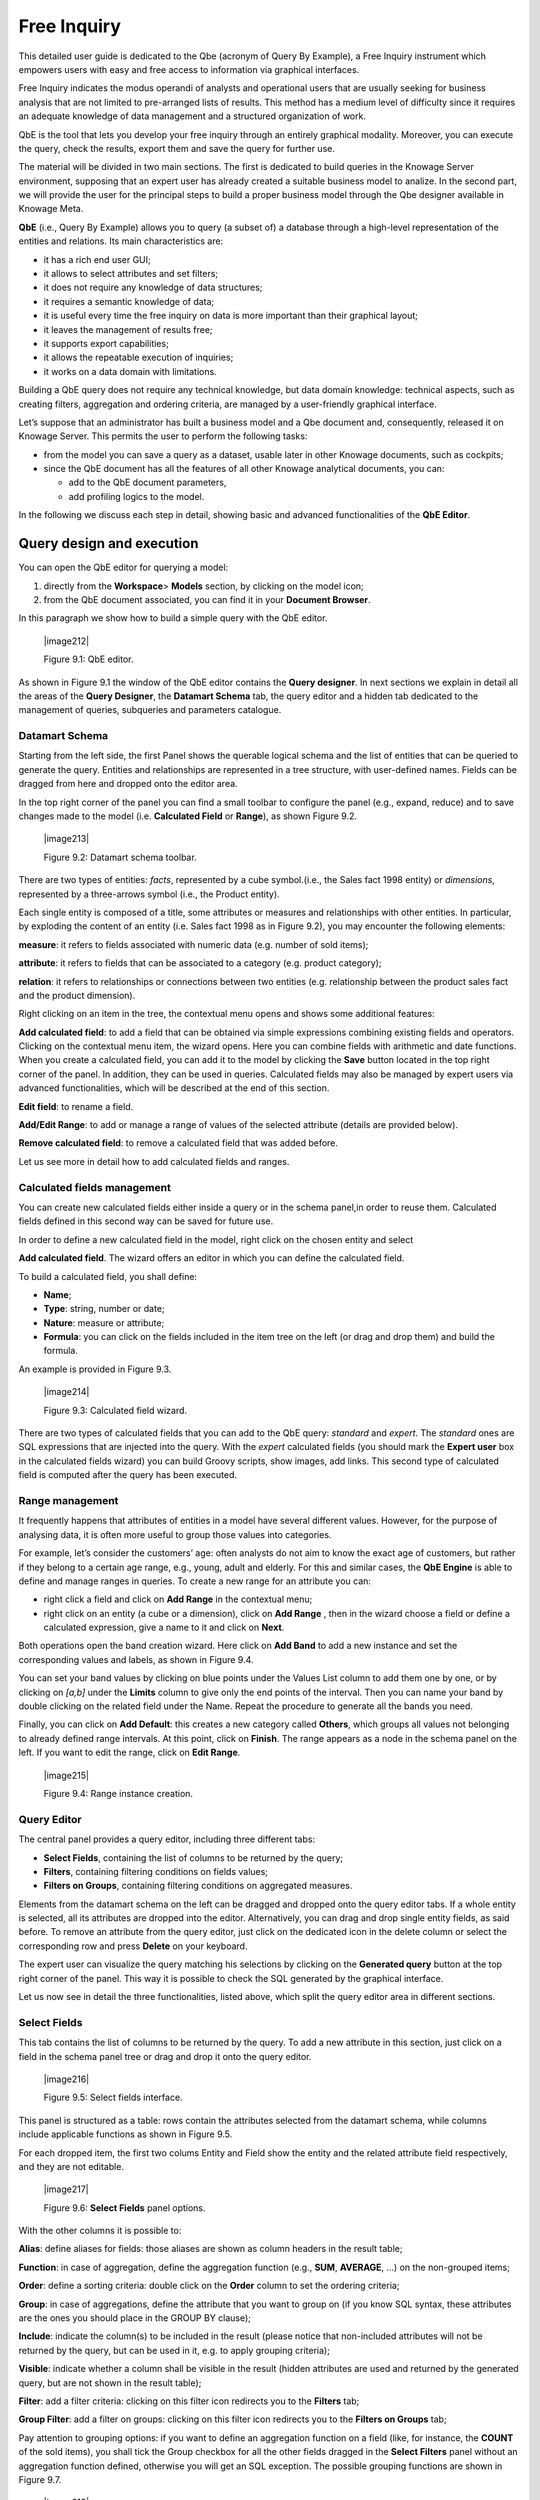 
Free Inquiry
============

This detailed user guide is dedicated to the Qbe (acronym of Query By Example), a Free Inquiry instrument which empowers users with easy and free access to information via graphical interfaces.

Free Inquiry indicates the modus operandi of analysts and operational users that are usually seeking for business analysis that are not limited to pre-arranged lists of results. This method has a medium level of difficulty since it requires an adequate knowledge of data management and a structured organization of work.

QbE is the tool that lets you develop your free inquiry through an entirely graphical modality. Moreover, you can execute the query, check the results, export them and save the query for further use.

The material will be divided in two main sections. The first is dedicated to build queries in the Knowage Server environment, supposing that an expert user has already created a suitable business model to analize. In the second part, we will provide the user for the principal steps to build a proper business model through the Qbe designer available in Knowage Meta.

**QbE** (i.e., Query By Example) allows you to query (a subset of) a database through a high-level representation of the entities and relations. Its main characteristics are:

-  it has a rich end user GUI;

-  it allows to select attributes and set filters;

-  it does not require any knowledge of data structures;

-  it requires a semantic knowledge of data;

-  it is useful every time the free inquiry on data is more important than their graphical layout;

-  it leaves the management of results free;

-  it supports export capabilities;

-  it allows the repeatable execution of inquiries;

-  it works on a data domain with limitations.

Building a QbE query does not require any technical knowledge, but data domain knowledge: technical aspects, such as creating filters, aggregation and ordering criteria, are managed by a user-friendly graphical interface.

Let’s suppose that an administrator has built a business model and a Qbe document and, consequently, released it on Knowage Server. This permits the user to perform the following tasks:

-  from the model you can save a query as a dataset, usable later in other Knowage documents, such as cockpits;

-  since the QbE document has all the features of all other Knowage analytical documents, you can:

   - add to the QbE document parameters, 
   - add profiling logics to the model.

In the following we discuss each step in detail, showing basic and advanced functionalities of the **QbE Editor**.


Query design and execution
--------------------------

You can open the QbE editor for querying a model:

1. directly from the **Workspace**> **Models** section, by clicking on the model icon;

2. from the QbE document associated, you can find it in your **Document Browser**.

In this paragraph we show how to build a simple query with the QbE editor.

   |image212|

   Figure 9.1: QbE editor.

As shown in Figure 9.1 the window of the QbE editor contains the **Query designer**. In next sections we explain in detail all the areas of the **Query Designer**, the **Datamart Schema** tab, the query editor and a hidden tab dedicated to the management of queries, subqueries and parameters catalogue.

Datamart Schema
~~~~~~~~~~~~~~~

Starting from the left side, the first Panel shows the querable logical schema and the list of entities that can be queried to generate the query. Entities and relationships are represented in a tree structure, with user-defined names. Fields can be dragged from here and dropped onto the editor area.

In the top right corner of the panel you can find a small toolbar to configure the panel (e.g., expand, reduce) and to save changes made to the model (i.e. **Calculated Field** or **Range**), as shown Figure 9.2.


   |image213|

   Figure 9.2: Datamart schema toolbar.


There are two types of entities: *facts*, represented by a cube symbol.(i.e., the Sales fact 1998 entity) or *dimensions*, represented by a three-arrows symbol (i.e., the Product entity).

Each single entity is composed of a title, some attributes or measures and relationships with other entities. In particular, by exploding the content of an entity (i.e. Sales fact 1998 as in Figure 9.2), you may encounter the following elements:

**measure**: it refers to fields associated with numeric data (e.g. number of sold items);

**attribute**: it refers to fields that can be associated to a category (e.g. product category);

**relation**: it refers to relationships or connections between two entities (e.g. relationship between the product sales fact and the product dimension).

Right clicking on an item in the tree, the contextual menu opens and shows some additional features:

**Add calculated field**: to add a field that can be obtained via simple expressions combining existing fields and operators. Clicking on the contextual menu item, the wizard opens. Here you can combine fields with arithmetic and date functions. When you create a calculated field, you can add it to the model by clicking the **Save** button located in the top right corner of the panel. In addition, they can be used in queries. Calculated fields may also be managed by expert users via advanced functionalities, which will be described at the end of this section.

**Edit field**: to rename a field.

**Add/Edit Range**: to add or manage a range of values of the selected attribute (details are provided below).

**Remove calculated field**: to remove a calculated field that was added before.

Let us see more in detail how to add calculated fields and ranges.

Calculated fields management
~~~~~~~~~~~~~~~~~~~~~~~~~~~~

You can create new calculated fields either inside a query or in the schema panel,in order to reuse them. Calculated fields defined in this second way can be saved for future use.

In order to define a new calculated field in the model, right click on the chosen entity and select

**Add calculated field**. The wizard offers an editor in which you can define the calculated field.

To build a calculated field, you shall define:

- **Name**;

- **Type**: string, number or date;

- **Nature**: measure or attribute;

- **Formula**: you can click on the fields included in the item tree on the left (or drag and drop them) and build the formula.

An example is provided in Figure 9.3.

   |image214|

   Figure 9.3: Calculated field wizard.

There are two types of calculated fields that you can add to the QbE query: *standard* and *expert*. The *standard* ones are SQL expressions that are injected into the query. With the *expert* calculated fields (you should mark the **Expert user** box in the calculated fields wizard) you can build Groovy scripts, show images, add links. This second type of calculated field is computed after the query has been executed.

Range management
~~~~~~~~~~~~~~~~

It frequently happens that attributes of entities in a model have several different values. However, for the purpose of analysing data, it is often more useful to group those values into categories.

For example, let’s consider the customers’ age: often analysts do not aim to know the exact age of customers, but rather if they belong to a certain age range, e.g., young, adult and elderly. For this and similar cases, the **QbE Engine** is able to define and manage ranges in queries. To create a new range for an attribute you can:

- right click a field and click on **Add Range** in the contextual menu;

- right click on an entity (a cube or a dimension), click on **Add Range** , then in the wizard choose a field or define a calculated   expression, give a name to it and click on **Next**.

Both operations open the band creation wizard. Here click on **Add Band** to add a new instance and set the corresponding values and labels, as shown in Figure 9.4.

You can set your band values by clicking on blue points under the Values List column to add them one by one, or by clicking on *[a,b]* under the **Limits** column to give only the end points of the interval. Then you can name your band by double clicking on the related field under the Name. Repeat the procedure to generate all the bands you need.

Finally, you can click on **Add Default**: this creates a new category called **Others**, which groups all values not belonging to already defined range intervals. At this point, click on **Finish**. The range appears as a node in the schema panel on the left. If you want to edit the range, click on **Edit Range**.

   |image215|

   Figure 9.4: Range instance creation.


Query Editor
~~~~~~~~~~~~

The central panel provides a query editor, including three different tabs:

- **Select Fields**, containing the list of columns to be returned by the query;

- **Filters**, containing filtering conditions on fields values;

- **Filters on Groups**, containing filtering conditions on aggregated measures.

Elements from the datamart schema on the left can be dragged and dropped onto the query editor tabs. If a whole entity is selected, all its attributes are dropped into the editor. Alternatively, you can drag and drop single entity fields, as said before. To remove an attribute from the query editor, just click on the dedicated icon in the delete column or select the corresponding row and press **Delete** on your keyboard.

The expert user can visualize the query matching his selections by clicking on the **Generated query** button at the top right corner of the panel. This way it is possible to check the SQL generated by the graphical interface.

Let us now see in detail the three functionalities, listed above, which split the query editor area in different sections.

Select Fields
~~~~~~~~~~~~~

This tab contains the list of columns to be returned by the query. To add a new attribute in this section, just click on a field in the schema panel tree or drag and drop it onto the query editor.

   |image216|

   Figure 9.5: Select fields interface.

This panel is structured as a table: rows contain the attributes selected from the datamart schema, while columns include applicable functions as shown in Figure 9.5.

For each dropped item, the first two colums Entity and Field show the entity and the related attribute field respectively, and they are not editable.

   |image217|

   Figure 9.6: **Select Fields** panel options.

With the other columns it is possible to:

**Alias**: define aliases for fields: those aliases are shown as column headers in the result table;

**Function**: in case of aggregation, define the aggregation function (e.g., **SUM**, **AVERAGE**, ...) on the non-grouped items;

**Order**: define a sorting criteria: double click on the **Order** column to set the ordering criteria;

**Group**: in case of aggregations, define the attribute that you want to group on (if you know SQL syntax, these attributes are the ones you should place in the GROUP BY clause);

**Include**: indicate the column(s) to be included in the result (please notice that non-included attributes will not be returned by the query, but can be used in it, e.g. to apply grouping criteria);

**Visible**: indicate whether a column shall be visible in the result (hidden attributes are used and returned by the generated query, but are not shown in the result table);

**Filter**: add a filter criteria: clicking on this filter icon redirects you to the **Filters** tab;

**Group Filter**: add a filter on groups: clicking on this filter icon redirects you to the **Filters on Groups** tab;

Pay attention to grouping options: if you want to define an aggregation function on a field (like, for instance, the **COUNT** of the sold items), you shall tick the Group checkbox for all the other fields dragged in the **Select Filters** panel without an aggregation function defined, otherwise you will get an SQL exception. The possible grouping functions are shown in Figure 9.7.

   |image218|

   Figure 9.7: Aggregation functions.

When you drag attributes belonging to entities that are linked through a relationship path, the QbE automatically resolves relationships between attributes (implicit join).

Moreover, multiple relationships may occur among entities. A typical example concerns dates. Suppose you have two relationships between the **Order** fact table and the **Time** dimension table: the first links the order_date column of the first table to the *time_id* column of the latter, while the second relationship joins the *shipping_date* column to the *time_id column*.

In this case, when dragging fields from both the **Order** entity and the **Time** entity you may want to specify which relationship will join the two tables: for instance, you may want to know the total number of orders according to the ordering month, the shipping month or for both. In all these situations, you can set the relationship to be used by clicking the **Relationships wizard** button at the top right corner of the panel. A pop up window opens where you can define the path to be used. Please refer to Multiple relationships section for all details regarding the disambiguation of relationships.

The select sub-section has a toolbar with additional functionalities summarized in Table 9.1.

.. table::  Select fields toolbar options
  :widths: auto

+-----------------------------------+-----------------------------------+
|    Button                         | Description                       |
+===================================+===================================+
|    **Apply distinct clause**      | Remove duplicated rows from       |
|                                   | results, if any                   |
+-----------------------------------+-----------------------------------+
|    **Hide non visible**           | Hide fields set as non visible in |
|                                   | query results                     |
+-----------------------------------+-----------------------------------+
|    **Add calculated**             | Add a calculated field to the     |
|                                   | query                             |
+-----------------------------------+-----------------------------------+

Filters
~~~~~~~

The **Filters** panel allows you to define filter criteria (WHERE clause). Similarly to the select area, filters are structured as a table: here rows contain filters, while columns represent the elements of the filter.

There are three ways to create a filter:

**Delete all** Remove all rows from the select area

- drag an attribute from the datamart schema to the **Filters** panel; 
- click the filter symbol on the row of an attribute in the **Select Fields** panel;
-  click the **New** button in the **Filters** panel.

To remove a filter from the query editor, select the left side of the row (multiple rows can be selected as well) and press the **Delete** button on your keyboard.

Filters are expressions of type:

                                      **Left operand + Operator + Right operand.**

Once you have selected the left operand, you can configure the filter by using the proper setting values on columns. In particular:

-  the **Filter Name** column contains the (editable) name of the filter while the Filter Description column contains an editable          description;

-  the **Left operand, Operator, Right operand** columns allow you to define filters according to the syntax defined above. Double        clicking in the Right operand column, a lookup function is activated to facilitate selection of values;

-  the **LeftOperandType** and **RightOperandType** columns define the types of operands;

-  the **Is for Prompt** column should be checked in order to insert dinamically the value for the parameters at execution time;

-  the **Boolean Connector** column shall be used to control the evaluation order of the different filters conditions;

Not all available features of the editor panel are visible by default. To customize the editor appearance, double click on the arrow located on each column header and select **Columns**.

Here you can decide which columns you want to appear in the editor.

   |image219|

   Figure 9.8: Filter lookup for right operand selection.

   |image220|

   Figure 9.9: Filter editor customization.

Note that more complex combinations of filters can be defined using the Expression Wizard, which you ca find selecting the **Exp Wizard** icon.

In Table 9.2 the possible types of filters in the QbE are summarized. The use of subqueries in filters is explained later in section 9.1.

.. table:: Possible combinations of filters in the QbE.
  :widths: auto

+-------------+-------------+-------------+-------------+-------------+
| Filter type | Left        | Operator    | Right       | Example     |
|             | operand     |             | operand     |             |
+=============+=============+=============+=============+=============+
|    Basic    | Entity.attr | Any         | value       | Prod.family |
|             | ibute       |             |             | =           |
|             |             |             |             |             |
|             |             |             |             | 'Food'      |
+-------------+-------------+-------------+-------------+-------------+
|    Basic    | Entity.attr | Any         | Entity.attr | Sales.sales |
|             | ibute       |             | ibute       | >           |
|             |             |             |             | Sales.cost  |
+-------------+-------------+-------------+-------------+-------------+
|  Parametric | Entity.attr | Any         | [parameter] | Prod.family |
|             | ibute       |             |             | =           |
|             |             |             |             |             |
|             |             |             |             | [p_family]  |
+-------------+-------------+-------------+-------------+-------------+
|    Dynamic  | Entity.attr | Any         | prompt      | Prod.family |
|             | ibute       |             |             | = ?         |
+-------------+-------------+-------------+-------------+-------------+
|    Value    | Entity.attr | In          | subquery    | Sales.custo |
|    list     | ibute       |             |             | mer         |
|    from     |             | /not in     |             | in subquery |
|    subquery |             |             |             |             |
+-------------+-------------+-------------+-------------+-------------+
|    Single   | subquery    | < = >       | value       | Subquery >  |
|    value    |             |             |             | 0           |
|    from     |             |             |             |             |
|    subquery |             |             |             |             |
+-------------+-------------+-------------+-------------+-------------+




Filters on Groups
~~~~~~~~~~~~~~~~~

By moving to the **Filters on Group** tab it is possible to define filters on aggretated measures.

Filters on groups are expressions of type:

                      **Aggr. function + Left operand + Operator + [Aggr. function] + Right operand,**

where the second [Aggr. function] is in this case optional. Example expessions could be, for instance, the filter “sum(sales) > 10000” or “sum(sales) > sum(costs)”.

Once you have selected the left operand, you can configure the filter using the proper setting values on columns. Columns are the same as those of the **Filters** tab, that is the ones just described in the previous section. There are, however, additional columns related to grouping functions. In particular, the two columns named **Function**, define he aggregation function to use on the left, or right, operand.

Query Preview
~~~~~~~~~~~~~

Once you are satisfied with your query or if you want to check the results, you can see the returned data by clicking the **Preview** button located in the top right corner of the panel. From there, you can go back to the **Designer** tab to modify the definition of the query or switch directly to the **Worksheet** designer to start building your graphical representation of the extracted data.

In case you have started the QbE editor directly from a model (that is, you have clicked on a model icon in the **My Data** > **Models** section) from here you can also click the **Save** button located in the top right corner of the page to save your query as a new dataset, reachable later from the **My Data**> **Dataset** section. Please note that this operation saves the *definition* of your query and not the snapshot of the resulting data. This means that every time you re-execute the saved dataset, a query on the database is performed to recover the updated data.

We highlight that when the save button is selected, a pop up shows asking you to fill in the datails, split in three tabs:

-  **Generic**, in this tab you set basic information for your dataset like its **Label**, **Name**, **Description** and **Scope**. The available values for the scope are **Public** and **Private**. If you choose **Public**, the dataset will be visible to all other users otherwise it won’t.

-  **Persistence**, you have the chance to persist your dataset, i.e., to write it on the default database. Making a dataset persistent may be useful in case dataset calculation takes a considerable amount of time. Instead of recalculating the dataset each time the    documents using it are executed, the dataset is calculated once and then retrieved from a table to improve performance. You can also decide to schedule the persistence operation: this means that the data stored will be update according to the frequency defined in the **scheduling** options.

Choose your scheduling option and save the dataset. Now the table where your data are stored will be persisted according to the settings provided.

-  **Metadata** It recaps the metadata associated to the fields involved
      in your query.

Advanced QbE functionalities	
-----------------------------

In this section we focus on advanced features, which can be comfortably managed by more expert users.

Spatial fields usage
~~~~~~~~~~~~~~~~~~~~

The Qbe engine supports spatial queries through a set of operators (that return true or false) or a set of functions (these usually return a measure). This feature is although available only when the Location Intelligence (LI) license is possesed. It also fundamental that the Business Model has to be tagged as geographical model. You can refer to Section ?? to have details on how to set the geographical option using Knowage Meta.

We suppose that we have a BM with geographical dimensions enabled (by a technical user). In this case the dimensions which has spatial fields are marked with the compass icon |image221|. Once the spatial dimension is expanded the fields are listed. Here there is no tracking symbol to distiguish between geographical attributes and the “normal” one. Therefore it is very important that the user is previously informed of which fields has geometrical properties.

   |image222|

   Figure 9.10: QbE spatial dimensions.

After a first selection of fields, it is possible to add calculated fields. Click on the **Add calculated** option available on the query editor area as shown by the blue arrow in Figure 9.11. Note that a wizard opens: you can use this editor to insert a new field obtained through a finite sequence of operation on the selected fields.The circles of Figure 9.11 underline that the fields on which you can operate are the one previously selected via drag and drop (or by a simple click on the field).

   |image223|

   Figure 9.11: Calculated field wizard with spatial filters.

In addition note that the **Items** panel provides all the applicable functions sorted by categories:

-  arithmetic functions,

-  aggregation functions,

-  date functions,

-  spatial functions.

The latter are available only in the presence of a geographical Business Model and *must* be properly applied to spatial attributes or measures. Figure 9.12 shows the list of the available spatial functions while Table 9.3 helps you to use them properly, supplying the corresponding Oracle function name and a link to grab more specific information about usage, number of arguments, type and output.

      .. warning::
         **Take into account the Oracle function definition**
         
         It is important to refer to Oracle Documentation to know the arguments, in terms of type and number, of each function to                assure the right functioning and do not occur in errors while running the Qbe document.

To apply one function click on the function name and the “Operands selection window” wizard opens. Figure 9.13 shows an example for the funtion “Distance”. Fill in all boxes since all fields are mandatory.

Finally you can use spatial function to add a calculated field, as shown in Figure 9.14.

   |image225|

   Figure 9.12: Spatial function list.

   |image226|

   Figure 9.13: Operands selection window.

+-----------------------+-----------------------+-----------------------+
|    Function Name      | Oracle Function       | Link to Oracle web    |
|                       |                       | pages                 |
+=======================+=======================+=======================+
|    **distance**       | SDO_GEOM.SDO_DISTANCE | `https://docs.oracle. |
|                       |                       | com/cd/B19306_01/appd |
|                       |                       | ev.                   |
|                       |                       | 102/b14255/sdo_objgeo |
|                       |                       | m.htm#i857957 <https: |
|                       |                       | //docs.oracle.com/cd/ |
|                       |                       | B19306_01/appdev.102/ |
|                       |                       | b14255/sdo_objgeom.ht |
|                       |                       | m#i857957>`__         |
+-----------------------+-----------------------+-----------------------+
|    **dwithin**        | SDO_WITHIN_DISTANCE   | `https://docs.oracle. |
|                       |                       | com/cd/B19306_01/appd |
|                       |                       | ev.                   |
|                       |                       | 102/b14255/sdo_operat |
|                       |                       | .htm#i77653 <https:// |
|                       |                       | docs.oracle.com/cd/B1 |
|                       |                       | 9306_01/appdev.102/b1 |
|                       |                       | 4255/sdo_operat.htm#i |
|                       |                       | 77653>`__             |
+-----------------------+-----------------------+-----------------------+
|    **dimension**      | GET_DIMS              | `https://docs.oracle. |
|                       |                       | com/cd/B10501_01/appd |
|                       |                       | ev.                   |
|                       |                       | 920/a96630/sdo_meth.h |
|                       |                       | tm#BABDEBJA <https:// |
|                       |                       | docs.oracle.com/cd/B1 |
|                       |                       | 0501_01/appdev.920/a9 |
|                       |                       | 6630/sdo_meth.htm#BAB |
|                       |                       | DEBJA>`__             |
+-----------------------+-----------------------+-----------------------+
|    **difference**     | SDO_GEOM.SDO_DIFFEREN | `https://docs.oracle. |
|                       | CE                    | com/cd/B19306_01/appd |
|                       |                       | ev.                   |
|                       |                       | 102/b14255/sdo_objgeo |
|                       |                       | m.htm#i857512 <https: |
|                       |                       | //docs.oracle.com/cd/ |
|                       |                       | B19306_01/appdev.102/ |
|                       |                       | b14255/sdo_objgeom.ht |
|                       |                       | m#i857512>`__         |
+-----------------------+-----------------------+-----------------------+
|    **centroid**       | SDO_GEOM.SDO_CENTROID | `https://docs.oracle. |
|                       |                       | com/cd/B19306_01/appd |
|                       |                       | ev.                   |
|                       |                       | 102/b14255/sdo_objgeo |
|                       |                       | m.htm#i860848 <https: |
|                       |                       | //docs.oracle.com/cd/ |
|                       |                       | B19306_01/appdev.102/ |
|                       |                       | b14255/sdo_objgeom.ht |
|                       |                       | m#i860848>`__         |
+-----------------------+-----------------------+-----------------------+
|    **geometrytype**   | GET_GTYPE             | `https://docs.oracle. |
|                       |                       | com/cd/B10501_01/appd |
|                       |                       | ev.                   |
|                       |                       | 920/a96630/sdo_meth.h |
|                       |                       | tm#i866821 <https://d |
|                       |                       | ocs.oracle.com/cd/B10 |
|                       |                       | 501_01/appdev.920/a96 |
|                       |                       | 630/sdo_meth.htm#i866 |
|                       |                       | 821>`__               |
+-----------------------+-----------------------+-----------------------+
|    **union**          | SDO_GEOM.SDO_UNION    | `https://docs.oracle. |
|                       |                       | com/cd/B19306_01/appd |
|                       |                       | ev.                   |
|                       |                       | 102/b14255/sdo_objgeo |
|                       |                       | m.htm#i857624 <https: |
|                       |                       | //docs.oracle.com/cd/ |
|                       |                       | B19306_01/appdev.102/ |
|                       |                       | b14255/sdo_objgeom.ht |
|                       |                       | m#i857624>`__         |
+-----------------------+-----------------------+-----------------------+
|    **length**         | SDO_GEOM.SDO_LENGTH   | `https://docs.oracle. |
|                       |                       | com/cd/B19306_01/appd |
|                       |                       | ev.                   |
|                       |                       | 102/b14255/sdo_objgeo |
|                       |                       | m.htm#i856257 <https: |
|                       |                       | //docs.oracle.com/cd/ |
|                       |                       | B19306_01/appdev.102/ |
|                       |                       | b14255/sdo_objgeom.ht |
|                       |                       | m#i856257>`__         |
+-----------------------+-----------------------+-----------------------+
|    **relate**         | SDO_GEOM.RELATE       | `https://docs.oracle. |
|                       |                       | com/cd/B19306_01/appd |
|                       |                       | ev.                   |
|                       |                       | m.htm#BGHCDIDG <https:|
|                       |                       | //docs.oracle.com/cd/ |
|                       |                       | B19306_01/appdev.102/ |
|                       |                       | b14255/sdo_objgeom.ht |
|                       |                       | m#BGHCDIDG>`__        |
+-----------------------+-----------------------+-----------------------+

   Table 9.3: Link to Oracle spatial functions.

   
   |image227|
   
   Figure 9.14: Example of added calculated field using a spatial function.

As well as calculated fields it is possible to filter on spatial fields using specific geometric operators. Once again we report in Figure 9.15 the available geometric operator (you can find them scrolling the panel to the bottom) and report the link to the Oracle web pages in Table 9.4.


   |image228|

   Figure 9.15: Spatial filters.

+-----------------------+-----------------------+-----------------------+
|    Function Name      | Oracle Function       | Link to Oracle web    |
|                       |                       | pages                 |
+=======================+=======================+=======================+
|    **touches**        | SDO_TOUCH             | `https://docs.oracle. |
|                       |                       | com/cd/B19306_01/appd |
|                       |                       | ev.                   |
|                       |                       | 102/b14255/sdo_operat |
|                       |                       | .htm#BGEHHIGF <https: |
|                       |                       | //docs.oracle.com/cd/ |
|                       |                       | B19306_01/appdev.102/ |
|                       |                       | b14255/sdo_operat.htm |
|                       |                       | #BGEHHIGF>`__         |
+-----------------------+-----------------------+-----------------------+
|    **filter**         | SDO_FILTER            | `https://docs.oracle. |
|                       |                       | com/cd/B19306_01/appd |
|                       |                       | ev.                   |
|                       |                       | 102/b14255/sdo_operat |
|                       |                       | .htm#BJAFBCFC <https: |
|                       |                       | //docs.oracle.com/cd/ |
|                       |                       | B19306_01/appdev.102/ |
|                       |                       | b14255/sdo_operat.htm |
|                       |                       | #BJAFBCFC>`__         |
+-----------------------+-----------------------+-----------------------+
|    **contains**       | SDO_CONTAINS          | `https://docs.oracle. |
|                       |                       | com/cd/B19306_01/appd |
|                       |                       | ev.                   |
|                       |                       | 102/b14255/sdo_operat |
|                       |                       | .htm#BGEHCFDH <https: |
|                       |                       | //docs.oracle.com/cd/ |
|                       |                       | B19306_01/appdev.102/ |
|                       |                       | b14255/sdo_operat.htm |
|                       |                       | #BGEHCFDH>`__         |
+-----------------------+-----------------------+-----------------------+
|    **covered by**     | SDO_COVEREDBY         | `https://docs.oracle. |
|                       |                       | com/cd/B19306_01/appd |
|                       |                       | ev.                   |
|                       |                       | 102/b14255/sdo_operat |
|                       |                       | .htm#BGEHEAEJ <https: |
|                       |                       | //docs.oracle.com/cd/ |
|                       |                       | B19306_01/appdev.102/ |
|                       |                       | b14255/sdo_operat.htm |
|                       |                       | #BGEHEAEJ>`__         |
+-----------------------+-----------------------+-----------------------+
|    **inside**         | SDO_INSIDE            | `https://docs.oracle. |
|                       |                       | com/cd/B19306_01/appd |
|                       |                       | ev.                   |
|                       |                       | 102/b14255/sdo_operat |
|                       |                       | .htm#BGEFABDH <https: |
|                       |                       | //docs.oracle.com/cd/ |
|                       |                       | B19306_01/appdev.102/ |
|                       |                       | b14255/sdo_operat.htm |
|                       |                       | #BGEFABDH>`__         |
+-----------------------+-----------------------+-----------------------+
|    **covers**         | SDO_COVERS            | `https://docs.oracle. |
|                       |                       | com/cd/B19306_01/appd |
|                       |                       | ev.                   |
|                       |                       | 102/b14255/sdo_operat |
|                       |                       | .htm#BGEGIJFB <https: |
|                       |                       | //docs.oracle.com/cd/ |
|                       |                       | B19306_01/appdev.102/ |
|                       |                       | b14255/sdo_operat.htm |
|                       |                       | #BGEGIJFB>`__         |
+-----------------------+-----------------------+-----------------------+
|    **overlaps**       | SDO_OVERLAPS          | `https://docs.oracle. |
|                       |                       | com/cd/B19306_01/appd |
|                       |                       | ev.                   |
|                       |                       | 102/b14255/sdo_operat |
|                       |                       | .htm#BGEDACIF <https: |
|                       |                       | //docs.oracle.com/cd/ |
|                       |                       | B19306_01/appdev.102/ |
|                       |                       | b14255/sdo_operat.htm |
|                       |                       | #BGEDACIF>`__         |
+-----------------------+-----------------------+-----------------------+
|    **equals to**      | SDO_EQUAL             | `https://docs.oracle. |
|                       |                       | com/cd/B19306_01/appd |
|                       |                       | ev.                   |
|                       |                       | 102/b14255/sdo_operat |
|                       |                       | .htm#BGEBCEJE <https: |
|                       |                       | //docs.oracle.com/cd/ |
|                       |                       | B19306_01/appdev.102/ |
|                       |                       | b14255/sdo_operat.htm |
|                       |                       | #BGEBCEJE>`__         |
+-----------------------+-----------------------+-----------------------+
|    **intersects**     | SDO_ANYINTERACT       | `https://docs.oracle. |
|                       |                       | com/cd/B19306_01/appd |
|                       |                       | ev.                   |
|                       |                       | 102/b14255/sdo_operat |
|                       |                       | .htm#BGEJHDGD <https: |
|                       |                       | //docs.oracle.com/cd/ |
|                       |                       | B19306_01/appdev.102/ |
|                       |                       | b14255/sdo_operat.htm |
|                       |                       | #BGEJHDGD>`__         | 
+-----------------------+-----------------------+-----------------------+

   Table 9.4: Link to Oracle filter functions.


Temporal dimension
~~~~~~~~~~~~~~~~~~

The Qbe engine on Knowage Server is endowed with some temporal functionalities that allow the final user to easily perfom queries based on time.

We highlight that the new features are available only if the model has at least one temporal dimension. The latter must be defined while creating the model using Knowage Meta.

   .. warning::
      
      **Define first the temporal dimension on Knowage Meta**
      
      To have a temporal dimension that can be used in the Qbe interface an expert user must enable it first on the model using               Knowage Meta. Use the **property view** to set/change the type of the dimension as shown in Figure 9.16. Refer to Chapter ?? to         learn how to use Knowage Meta.

The temporal dimension can have one or more hierarchies. Only one of these can stay active and that is the one used by the query code. Figure 9.17 shows that a temporal dimension can have one or more hierarchies. In the case of more hierarchies the user can see which is the one set by default just exploring the dimension: the bold highlighted hierarchy is the primary. On the other hand the user can change the default choice by right-clicking on the target dimension hierarchy and selecting “\ *Set as Default Hierarchy*\ ”.

   |image230|

   Figure 9.16: Temporal dimension definition on Meta.

Furthermore there is the possibility to set a “time” dimension as Figure 9.18 displays.

The user can use the elements of each dimension as attributes in the “Select” instance. Note that if one drags and drops of element to be used as a filter also its parent nodes will be brought too. Figure 9.19 exhibits one example. Remember to assign a value to each parent node before you run the query.

Moreover, selecting the filters tab, you can use specific filters clicking on the button “Add Temporal” as shown in Figure 9.20 (Left). The action opens the pop up displayed in Figure 9.20 (Right).

   |image231|

   Figure 9.17: Temporal hierarchy visualization (Left). Changing hierarchies (Right).

   |image232|

   Figure 9.18: Time dimension.

   |image233|

   Figure 9.19: Filter on an element means to filter also on its parent nodes.

   |image234|

   Figure 9.20: Add temporal filters (Left). List of available elements (Right).

In the list of available elements is made up of:

-  filters defined by the admin through the TimeSpan GUI;

-  system filters manageable through a table;

-  the element “Current year”;

-  the element “Current month”;

-  the element “Current day”;

-  the element “Last Period” for which you must indicate the number of years.

Inside the section “Select” you can use the temporal operators directly on attributes.

   |image235|

   Figure 9.21: Apply operators directly on attributes.

For each function there is the possibility to assing a value to a parameter that indicates how long the function will act. We now describe the working principles of temporal functions.

The **PARALLEL_YEAR** function.

This function allows to manage and study measures on parallel periods. For example if one wants to analize the product sales of the current year and, at the same time, those of the previuos year. The following are some possible use cases:


-  no temporal filter is set and the temporal functions are applied directly on measures. In this case the current year is taken as        default value. When the functions are applied on measures the user must apply them on ALL measures in order to have a coherent          result.

1. In the case the user wants the sum of a measure relative to current year, he/she must drag and drop the measure in the “select          fields” panel and launch the temporal function PARALLEL_YEAR passing 0 as value. See Figure 9.22 as example.


   |image236|

   Figure 9.22: PARALLEL_YEAR example: sum of a measure referred to a specific time year.


2. In the case the user wants to compare the sales of 2016 with those of the previous year. He/she has to drag twice the measure inside    the “select fields” panel and indicate the temporal function “PARALLEL_YEAR” using 0 and 1 as value parameters. See Figure 9.23.


   |image237|

   Figure 9.23: PARALLEL_YEAR example: comparing data with different time interval.

-  Suppose now that the analysis requires to compare the unit sold from January to March of the current year with that of the same time    interval of the previous one. In this instance the user must set the temporal filter which will be the point of reference as shown      in Figure 9.24.


   |image238|

   Figure 9.24: PARALLEL_YEAR example: setting the temporal filter.

Remember that the temporal filter uses the “IN” operator.

-  In the case one wants to compare the sales per month of the current year with the ones of the parallel year, the user should add the    month field in the select clause (picking it up from the used temporal hierarchy) and group by it.


   |image239|

   Figure 9.25: Comparing results with those of the parallel year.

An example of data visualization is given in Figure 9.26 and in Figure 9.27.

   |image240|

   Figure 9.26: Comparing results with those of two parallel years.

   |image241|

   Figure 9.27: Comparing results with those of three parallel years.

The **LAST\ \_\ YEAR** function.

This function allows the user to sum a measure referring to last period data. If the temporal filter isn’t set, the engine takes the current year by default, otherwise the chosen one.

-  In our example in Figure 9.28 and Figure 9.29 the period is the year. Here we compare last-year sold products to the sum of those      sold in last two years.

-  Referring to Figure 9.30 and Figure 9.31 give an example of how to define a time reference, for instance 2015. In this case I pass      2015 to the filter.

-  In case the user wants to inspect the evolution of sales per month of the current year comparing them with those of last year plus      the current. It is sufficient to add the month in the “selected fields” area and the measure “unit sold” where the LAST_YEAR            function is set on 0 or 1. Figure 9.32 and Figure 9.33 show an example.


   |image242|

   Figure 9.28: LAST_YEAR function.

   |image243|

   Figure 9.29: Comparing LAST_YEAR results.

   |image244|

   Figure 9.30: LAST_YEAR function example: changing the reference year.

   |image245|

   Figure 9.31: LAST_YEAR function example: output of changing the reference year.

   |image246|

   Figure 9.32: LAST_YEAR function example: last-year sold products compared to the last-twoyear ones.

   |image247|

   Figure 9.33: LAST_YEAR function example: output of last-year sold products compared to the last-two-year ones.

Note that the operator allows to visualize the sum of sales upon 2 years per month. In other words, LAST_YEAR(1) set to the month level starts the progression from the aggregated value of 2015 to which it adds the sales of 2016.

The **LAST\ \_\ MONTH** function.

This operator is very similar to the previous one. In this case the reference time period is the month. Remember that if the user does not specify the name of the referenced month the system will take the current one by default.

-  Figure 9.34 and Figure 9.35 the user wants to count the sales of last three months.

   |image248|

   Figure 9.34: LAST_MONTH function example: setting time reference.

   |image249|

   Figure 9.35: LAST_MONTH function example: setting time reference.

-  Figure 9.36 shows how to aggregate data up to last three months per each month of the current year. Remember to add the month in the    section “selected fields”. Therefore, inserting the month in the select clause the user obtains a projection on current year of        sales of last 3 months per each month. Note that data are related to the current year, namely there is no shift to the passed one.      Pay attention to the fact that if one month is missing the system does not notice it and return a sum relative to a bigger time        period.


   |image250|

   Figure 9.36: LAST_MONTH function example: sum up to last 3 months.

-  The same query can be performed cosidering a specific year. In Figure 9.38 and Figure 9.39 year 2015 has been selected.

-  If the user wants to compare sales per month to those of the previuos month summed to the current one. Results in Figure 9.40 and      Figure 9.41 reflect this selection.


   |image251|

   Figure 9.37: LAST_MONTH function example: sum up to last 3 months output.

   |image252|

   Figure 9.38: LAST_MONTH function example: sum up to last 3 months where year is 2015.

   |image253|

   Figure 9.39: LAST_MONTH function example: output when one sums up to last 3 months output where year is 2015.

   |image254|

   Figure 9.40: LAST_MONTH function example: sales per month aganst the sum of current and previous month sales.

   |image255|

   Figure 9.41: LAST_MONTH function example: results of sales per month aganst the sum of current and previous month sales.

The YTD function
^^^^^^^^^^^^^^^^

This operator aggregate the measure of the first day of the year up to the execution date (currentDay). If the user sets temporal filters the YTD function must refer to the filter. The chosen day will be used as reference by the function. For example, if the user sets “15/03/2016” as reference day, the function sums starting from the first of January up to the 15th of March (2016). Observe that if the filter is monthly the engine will take the last day of the month, while if it is yearly the engine will take the whole year. If the user inserts a temporal element as aggregation function the measure must be aggregated progressively.

-  Figure 9.42 and Figure 9.43 shows the case in which the user wants to count the sales from the beginning of the year up to now.


   |image256|

   Figure 9.42: YTD function example: to count the sales from the beginning of the year up to now.

-  Figure 9.44 and Figure 9.45 shows the case in which the user wants to count the sales from the beginning of the year up to the end      of March.

-  Figure 9.46 refers to the case where the user wishes to sum 2015 sales considering the day in which the query is executed but of        the previuos year.

-  Figure 9.47 refers instead to the case where the user wishes to sum 2015 sales of first 3 months of 2015.


   |image257|

   Figure 9.43: YTD function example: number of sales from the beginning of the year up to now.

   |image258|

   Figure 9.44: YTD function example: to count the sales from the beginning of the year up to the end of March.

   |image259|

   Figure 9.45: YTD function example: to count the sales from the beginning of the year up to the end of March.

   |image260|

   Figure 9.46: YTD function example: sum 2015 sales considering the day in which the query is executed but of the previuos year.

   |image261|

   Figure 9.47: YTD function example: sales summed up to the first 3 months of 2015.

-  In Figure 9.48 and Figure 9.49 the user is comparing the unit sold from the beginning of the year with those of the previuos year.      The engine considers the day of query execution as end of the time period.


   |image262|

   Figure 9.48: YTD function example: comparing the unit sold from the beginning of the year with those of the previuos year.

   |image263|

   Figure 9.49: YTD function example: output when comparing the unit sold from the beginning of the year with those of the previuos        year.

-  Figure 9.50 Figure 9.51 shows the instance when the user wants to see the sum of unit sold each month after having added the month      field in the select clause.


   |image264|

   Figure 9.50: YTD function example: sum of unit sold each month after having added the month field in the select clause.

   |image265|

   Figure 9.51: YTD function example: output when one sums unit sold each month after having added the month field in the select          clause.

The MTD function
^^^^^^^^^^^^^^^^

The MTD function follows the same logic as the YTD function but using the month.

-  Figure 9.52 shows the case in which the user wants to check the unit sold during the current month.


   |image266|

   Figure 9.52: MTD function example: check the unit sold during the current month.

-  In Figure 9.53 and Figure 9.54 the user wants to check the aggregated sales of last 7 months, current (relative to the execution        time) month included.


   |image267|

   Figure 9.53: MTD function example: aggregated sales of last 7 months.

-  Another case is shown in Figure 9.55 and Figure 9.56 where sales are aggregated on current month plus the previuos one, relative to    the current year (referring to the query execution time).

-  Figure 9.57 and Figure 9.58 shows a user that is summing the sales of current month

   |image268|

   Figure 9.54: MTD function example: output of the aggregated sales of last 7 months.

   |image269|

   Figure 9.55: MTD function example: sales are aggregated on current month plus the previuos one, relative to the current year.

   |image270|

   Figure 9.56: MTD function example: output when sales are aggregated on current month plus the previuos one, relative to the current    year (referring to the query execution time) for the present year.

   |image271|

   Figure 9.57: MTD function example:sales of current month for the present year.

   |image272|

   Figure 9.58: MTD function example: output of the sales of current month for the present year.

-  Figure 9.59 and Figure 9.60 shows as a user can compare sales of aggregated months (up to the current) to the current one.


   |image273|

   Figure 9.59: MTD function example:sales of current month for the present year.

-  Figure 9.61 and Figure 9.62 shows a case very similar to the previous one. In this case the next month is added to the sum.

-  Figure 9.63 and Figure 9.64 shows a case very similar to the previous one. In this case the reference year is specified through a      filtering condition.


   |image274|

   Figure 9.60: MTD function example: output of the sales of current month for the present year.

   |image275|

   Figure 9.61: MTD function example: sum of sales of months up to now plus next month.

   |image276|

   Figure 9.62: MTD function example: output when one sums sales of months up to now plus next month.

   |image277|

   Figure 9.63: MTD function example: sum of sales of months up to now plus next month for a different year.

   |image278|

   Figure 9.64: MTD function example: output when one sums sales of months up to now plus next month for a different year.


Catalogues
^^^^^^^^^^
 
A hidden panel is activated once you click on the arrow on the right side of the QbE editor, right under the **Preview** button. This panel contains two elements:

-  the catalogue of queries (at the top);

-  the list of analytical drivers linked to the QbE document (bottom).

The catalogue of queries is the list of all queries defined in the QbE document, while the lower panel lists all analytical drivers linked to the QbE document.

Queries catalogue and subqueries
^^^^^^^^^^^^^^^^^^^^^^^^^^^^^^^^

Several queries can be built over the same QbE datamart. The catalogue lists all saved queries on the current datamart. The base query that we are creating in the query editor appears with a default name (query-q1): to rename it, simply double click on the query item in the catalogue tree.

To create a new query, click the icon |image279|. The query appears in the catalogue at the same level as the base query. Using the query editor you can create the query and save it.

The **QbE Engine** also supports the definition and usage of subqueries similarly to the SQL language. As a result, you can define a subquery and use it within a filter in association to the in/not in operator, as shown in Figure 9.65. To create a new subquery, which can be used as a filter inside the main query, click on |image280|. The query appears in the catalogue as a child node of the base query.

   |image281|

   Figure 9.65: QbE query: use of a subquery in a filter.

Once defined the main query and the filter that contains the subquery, go to the **Query Catalogue** panel and click on |image282| . The query appears in the catalogue as a child node of the base query.

To use the sub-query inside the main query, simply drag and drop it into the columns corresponding to the left or right operand of the filter and set the type of operand (**IN** or **NOT IN**). Now the subquery is used to provide values within the filter, in a similar way to SQL subqueries. 

Analytical drivers catalogue
~~~~~~~~~~~~~~~~~~~~~~~~~~~~

Although drivers are not editable, they can be used as a right/left condition of a filter by dragging and dropping them from this panel into the corresponding columns of the **Filters** tab query editor. Here they are represented with the standard syntax: [Product_Family]. 

Multiple relationships
~~~~~~~~~~~~~~~~~~~~~~

The QbE includes a specific feature to thoroughly manage relationships among entities: users can create join paths from one table to another to be used in case of ambiguity. Let’s see in detail how it works through an example.

   |image283|

   Figure 9.66: Relationships ambiguity - Schema.

Using the schema and data model represented in Figure 9.66, suppose you have a model with the following relationships:

-  **Store** - **Region**;

-  **Customer** - **Region**;

-  **Sales Fact** - **Store**;

-  **Sales Fact** - **Customer**.


Ambiguity arises when attributes coming from the various tables are dragged and dropped into the query that is build in the QbE, as in Figure 9.67. In this case, in order to identify the items sold by region, you may have one of the following join relationships:

- **Sales Fact - Customer - Region**,
- **Sales Fact - Store - Region**,


   |image284|

   Figure 9.67: Relationships ambiguity - Query definition.

By clicking on the **Relationship Wizard** button in the top right corner of the query editor a pop-up window appears, where users can define the path as shown in Figure 9.68.

   |image285|

   Figure 9.68: Relationship wizard.

The images of Figure 9.68 show the double relationship between **Sales Fact** and **Region**, specifically:

-  relationship between **Sales Fact** and **Customer**;

-  relationship between **Sales Fact** and **Store**.

At this point, you can modify the relationship so as to eliminate ambiguity: for instance, if you wish to view the region related to a specific customer, first select the **Region** entity in the **Entity** panel on the left and double click the correct path in the panel on the right (the correct path and only the correct path has to be green-colored to be correctly selected).

Remember to repeat this operation for all the entities listed in the **Entity** panel: now select the **Sales Fact** table and the correct path. If a wrong path is selected (green background), double click on the corresponding row to de-select it. The new configuration is shown in Figure 9.69.

   |image286|

   Figure 9.69: Relationship Wizard - Choosing paths.

Once you are done, you can check the SQL code generated by the QbE query by clicking the Generated Query button. The relationship between Customer and Region is highlighted in bold, as shown in Figure 9.70.

   |image287|

   Figure 9.70: Generated query.


Aliases and relationships
~~~~~~~~~~~~~~~~~~~~~~~~~

If the data model includes various relationships between two tables, the QbE allows users to manage them using aliases. 

To describe this feature, it is worth using an example. Suppose there is a double relationship between **Promotion** and **Time by Day** entities (see Figure 9.71).

   |image288|

   Figure 9.71: Double relationships.

The two relationships concern the start date and end date of the promotion. As shown in the Figure 9.71, this information can be retrieved from the QbE graphical interface. The **Promotion** entity includes two relationships (see points 1 and 2 in the figure), whose tooltip returns information on how the relationship is structured (see point 3).

If you wish to see the list of promotions with a specific start date and end date, it is necessary to drag and drop the **Name** of the promotion (from the **Promotion** entity) and the **The Date** field (from the **Time by Day** entity) two times by changing the alias, as well as the name of the column to be visualized in the results of the query (see points 4 and 5). 

By executing the query, you will see that in the absence of specific indications, the system selects two relationships (path) at random.

As mentioned in the previous paragraph, by opening the relationships wizard, users can see the list of entities relating to various paths, as well as the list of paths involving various entities. If you wish to use both relationships (end date and start date), select both as shown in Figure 9.72. The tooltip shows the complete path using an intuitive tree layout.

   |image289|

   Figure 9.72: Relationship wizard - Double relationships (I).

Once the relationships are selected in both entities, click on **Apply**.

The window shown in Figure 9.73 will appear.

   |image290|

   Figure 9.73: Relationship wizard - Double relationships (II).

It includes three sections:

1. List of aliases: the first column on the left contains the different entity fields;

2. List of fields associated to the entities: here you can set the associations between aliases and entity fields;

3. List of fields: the first column on the right contains the aliases that you previously defined in the query, and corresponds to the    columns that you expect to be shown in the resulting table.

To distinguish the fields during the execution of the query, it is necessary to identify all the fields involved in the query (included in the third section List of fields) with the aliases of the entities that contain them (included in the first section List of aliases). 

In this case, select the **Time by day (rel BR\ \_\ Promotion\ \_..)** entity in the first column, then drag and drop the **End Date** field from the third column to the one in the middle. Repeat the same with the **Time by day (rel: t2\ \_\ fk)** entity and the **Start date** field.

The results are shown in Figure 9.74. To check whether the association was correctly set, you can refer to the relationship specified in the tooltip.

   |image291|

   Figure 9.74: Relationship wizard - Double relationships (III).

Click **Finish** and check the SQL code clicking **Generated Query**. Figure 9.75 shows the desired result.

   |image292|

   Figure 9.75: Double relationship preview.


Cross Navigation
-----------------

Free inquiry documents support cross navigation, letting the user not only add interactions with other documents, but also add images and hyperlinks to a specific field.

All these type of document can provide other interactions: images and hyperlink can be added to specific field. All these functionalities can be added to a QbE document using calculated fields. 

In particular, the employment of calculated fields allows you to set hyperlinks for the following items:

-  HTML pages;

-  images;

-  other Knowage documents.


First of all, advanced functionalities have to be enabled. Open the **Calculated Field Wizard** by selecting **Add Calculated** in the toolbar. Then check the **Expert User** box. Here there are three types of Groovy script fields on the left, see Figure 9.76.

   |image293|

   Figure 9.76: Expert User mode activation.

   Let us provide detailed instructions to activate these options.

HTML Pages
~~~~~~~~~~

If **link** is selected, you can associate a field with an HTML page. The default code to be inserted in the calculated field is

.. code:: javascript
   :linenos:

   return api.getLink("${URL}", "${TEXT}"); 


where **TEXT** is the clickable field in the QbE query results table and **URL** is the URL of the HTML page you want to open.


You can add this default code by opening the **Exp. Items** > **Groovy functions** folder and selecting the **link** item, as shown in Figure 9.77.

   |image294|

   Figure 9.77: Default code for adding a link.

An example is provided by Add hyperlink.

.. code:: javascript
   :linenos:
   
    baseUrl = "https://maps.google.it/maps?q="; baseUrl = baseUrl +       
    dmFields['it.eng.spagobi.meta.Sales_fact_1998::                       
       rel_customer_id_in_customer(rel_customer_id_in_customer):city'];   
    return api.getLink(baseUrl,                                           
    dmFields['it.eng.spagobi.meta.Sales_fact_1998::  
    rel_customer_id_in_customer(rel_customer_id_in_customer):city']);  

 Code 9.1: Add hyperlink

The output is shown in Figure 9.78 (column City URL).

Images
~~~~~~

If you want to add an image, the code to be used to reference an image on the server:

.. code:: javascript
   :linenos:
   
   return api.getImageLink("${IMAGE_URL}"); 


As before, by cliking on **image** from the **Exp. Items** tree, this code is automatically added as shown in Figure 9.79.

Replace the **IMAGE\_\ URL**\ with the path of your image. Code 9.2 produces a graphical result like the one shown in the **Bullet Chart** column of Figure 9.80.

.. code:: javascript
   :linenos:
   
    baseUrl = "http://localhost:8080/SpagoBIQbeEngine/img/inline/";       
    if(dmFields['it.eng.spagobi.meta.Sales_fact_1998:store_cost']<2){     
         return 'api.getImageLink("'+ baseUrl + 'bullet-red.png")';            
    } else if(dmFields['it.eng.spagobi.meta.Sales_fact_1998:store_cost']>3){     
         return 'api.getImageLink("'+ baseUrl + 'bullet-green.png")';                                                 
    } else { return 'api.getImageLink("'+ baseUrl + 'bullet-yellow.png")'; }          

 Code 9.2: Add images.


   |image295|

   Figure 9.78: QbE results tab with hyperlink.

   |image296|

   Figure 9.79: Default code for adding an image.

   |image297|

   Figure 9.80: QbE results tab with custom image.

Other Knowage documents
~~~~~~~~~~~~~~~~~~~~~~~

Generally speaking, when we talk about Cross Navigation we mostly refer to this case. To realize the navigation between Knowage documents, the code has to be customized so as to call the cross navigation service.

Code 9.3 provides an example for Knowage 4.2 and later versions.

.. code:: javascript
   :linenos:
   
    return api.getCrossNavigationLink("${TEXT}",                                               
    "${TARGET_DOCUMENT_LABEL}",                                                                
    "${PARAMETERS}",                                                                           
    "${SUBOBJECT");                              

 Code 9.3: Cross navigation configuration.

In particular:

-  TARGET_DOCUMENT_LABEL is the name of the target document;

-  TEXT is the clickable field in the QbE query results table;

-  PARAMETERS is the list of parameters you want to pass to the target  document (optional); 

-  SUBOBJECT is the subobject name of the target document to which you want to navigate.


   |image298|

   Figure 9.81: Default cross navigation code.
   
   
   .. include:: freeinquiryThumbinals.rst
